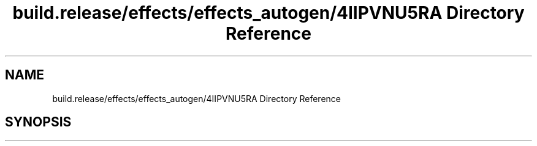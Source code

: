 .TH "build.release/effects/effects_autogen/4IIPVNU5RA Directory Reference" 3 "Mon Jun 5 2017" "MuseScore-2.2" \" -*- nroff -*-
.ad l
.nh
.SH NAME
build.release/effects/effects_autogen/4IIPVNU5RA Directory Reference
.SH SYNOPSIS
.br
.PP

